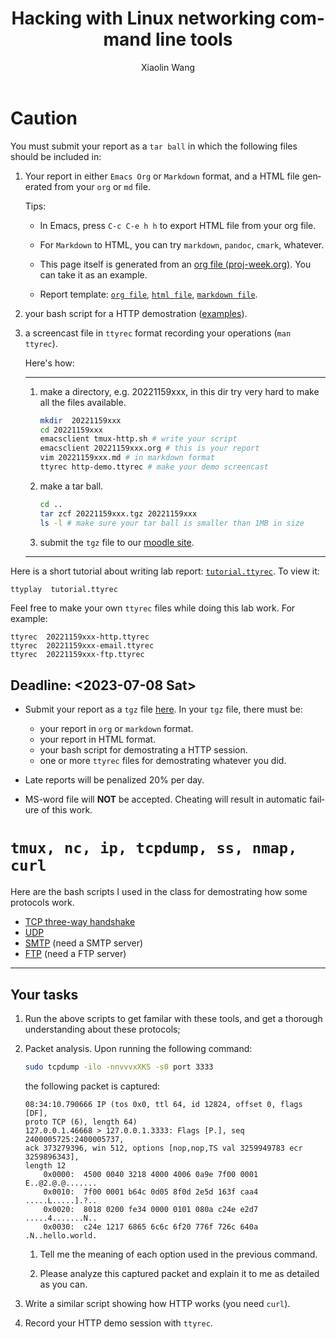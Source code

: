 #+TITLE: Hacking with Linux networking command line tools
#+AUTHOR: Xiaolin Wang
#+EMAIL: wx672ster+net@gmail.com
#+OPTIONS: ':nil *:t -:t ::t <:t H:3 \n:nil ^:t arch:headline author:t c:nil
#+OPTIONS: creator:nil d:(not "LOGBOOK") date:t e:t email:nil f:t inline:t num:t
#+OPTIONS: p:nil pri:nil stat:t tags:t tasks:t tex:t timestamp:t toc:t todo:t |:t
#+DESCRIPTION: Network lab tutorial week
#+EXCLUDE_TAGS: noexport
#+KEYWORDS: ssh, tmux, http, ftp, smtp, iptables, network, networking
#+LANGUAGE: en
#+SELECT_TAGS: export
#+LATEX_CLASS: article
#+LATEX_HEADER: \usepackage{wx672minted}
#+LATEX_HEADER: \pagestyle{plain}

* Caution
You must submit your report as a =tar ball= in which the following files
should be included in:

1. Your report in either =Emacs Org= or =Markdown= format, and a HTML file
   generated from your =org= or =md= file.
       
   Tips: 
   + In Emacs, press =C-c C-e h h= to export HTML file from your org file.

   + For =Markdown= to HTML, you can try =markdown=, =pandoc=, =cmark=, whatever.

   + This page itself is generated from an [[file:proj-week.org][org file (proj-week.org)]]. You can take it
     as an example.

   + Report template: [[file:20221159xxx.org][=org file=]], [[file:20221159xxx.html][=html file=]], [[file:20221159xxx.md][=markdown file=]].

2. your bash script for a HTTP demostration ([[https://cs6.swfu.edu.cn/~wx672/lecture_notes/network_basics/scripts/][examples]]).

3. a screencast file in =ttyrec= format recording your operations (=man ttyrec=).

   Here's how:
   ------
   1. make a directory, e.g. 20221159xxx, in this dir try very hard to make all
      the files available.

      #+begin_src sh
        mkdir  20221159xxx
        cd 20221159xxx
        emacsclient tmux-http.sh # write your script
        emacsclient 20221159xxx.org # this is your report
        vim 20221159xxx.md # in markdown format
        ttyrec http-demo.ttyrec # make your demo screencast
      #+end_src

   2. make a tar ball.
      #+begin_src sh
        cd ..                                                      
        tar zcf 20221159xxx.tgz 20221159xxx                        
        ls -l # make sure your tar ball is smaller than 1MB in size
      #+end_src

   3. submit the =tgz= file to our [[https://cs6.swfu.edu.cn/moodle/mod/assign/view.php?id=695&action=editsubmission][moodle site]]. 
   ------

Here is a short tutorial about writing lab report: [[file:tutorial.ttyrec][=tutorial.ttyrec=]]. To view it:

#+begin_src sh
  ttyplay  tutorial.ttyrec
#+end_src

Feel free to make your own =ttyrec= files while doing this lab work. For example:

#+begin_example
  ttyrec  20221159xxx-http.ttyrec
  ttyrec  20221159xxx-email.ttyrec
  ttyrec  20221159xxx-ftp.ttyrec
#+end_example
       
** Deadline: <2023-07-08 Sat>

- Submit your report as a =tgz= file [[https://cs6.swfu.edu.cn/moodle/mod/assign/view.php?id=695&action=editsubmission][here]]. In your =tgz= file, there
  must be:
      
  + your report in =org= or =markdown= format.
  + your report in HTML format.
  + your bash script for demostrating a HTTP session.
  + one or more =ttyrec= files for demostrating whatever you did.

- Late reports will be penalized 20% per day.

- MS-word file will *NOT* be accepted. Cheating will result in automatic
  failure of this work.

* =tmux, nc, ip, tcpdump, ss, nmap, curl=

Here are the bash scripts I used in the class for demostrating how some protocols work.

- [[https://cs6.swfu.edu.cn/~wx672/lecture_notes/network_basics/scripts/tmux-demo-3way.handshake.sh][TCP three-way handshake]]
- [[https://cs6.swfu.edu.cn/~wx672/lecture_notes/network_basics/scripts/tmux-demo-udp.sh][UDP]]
- [[https://cs6.swfu.edu.cn/~wx672/lecture_notes/network_basics/scripts/tmux-demo-smtp.sh][SMTP]] (need a SMTP server)
- [[https://cs6.swfu.edu.cn/~wx672/lecture_notes/network_basics/scripts/tmux-demo-ftp.sh][FTP]] (need a FTP server)

----------------------------

** Your tasks

1. Run the above scripts to get familar with these tools, and get a thorough understanding about these protocols;

2. Packet analysis. Upon running the following command:
     
   #+begin_src sh
     sudo tcpdump -ilo -nnvvvxXKS -s0 port 3333
   #+end_src

   the following packet is captured:

   #+begin_example
     08:34:10.790666 IP (tos 0x0, ttl 64, id 12824, offset 0, flags [DF],
     proto TCP (6), length 64)
     127.0.0.1.46668 > 127.0.0.1.3333: Flags [P.], seq 2400005725:2400005737,
     ack 373279396, win 512, options [nop,nop,TS val 3259949783 ecr 3259896343],
     length 12
         0x0000:  4500 0040 3218 4000 4006 0a9e 7f00 0001  E..@2.@.@.......
         0x0010:  7f00 0001 b64c 0d05 8f0d 2e5d 163f caa4  .....L.....].?..
         0x0020:  8018 0200 fe34 0000 0101 080a c24e e2d7  .....4.......N..
         0x0030:  c24e 1217 6865 6c6c 6f20 776f 726c 640a  .N..hello.world.
   #+end_example

   1. Tell me the meaning of each option used in the previous command.

   2. Please analyze this captured packet and explain it to me as detailed as you can.     

3. Write a similar script showing how HTTP works (you need =curl=).

4. Record your HTTP demo session with =ttyrec=.
     
* SSH (25 pts)                                                     :noexport:
** Installation (5 pts)
In our Debian system, =openssh-server= and =openssh-client= are installed by
default. And the =ssh server= should have been running. You can check it by

: nmap localhost

The output of the above command should contain the following line:

: 22/tcp    open    ssh

And you should be able to connect to your local =ssh server= by

: ssh username@localhost

*NOTE:* You should change =username= to your real user name (should be =stud= in the
lab).

If you cannot find the =ssh server= nor can you find the =ssh= command, you should
check whether the =openssh-server= and =openssh=client= are installed by

: aptitude search '~i openssh'

If you cannot see any outputs, that means you haven't got the necessary packages
install. So you have to install them by

: sudo apt install openssh-client openssh-server

** Basic usage (5 pts)

: ssh user@server

You've tried connecting your own =ssh server= in previous section. Now you can try
=ssh= into your neighbor's system.

And you can also try

: ssh user@server [command]

Where =command= could be any valid =shell command=, for example:

#+begin_example
ssh user@server ls -l
ssh user@server df
ssh user@server w
ssh user@server free
#+end_example

** SSH without password (5 pts)                                   :noexport:
If you want to login to =cs6.swfu.edu.cn= without being asked for password
every time, you can do the following:
   1. Generate a new keypair
      : ssk-keygen -t rsa
   2. Copy the keyfile to remote machine (=cs6.swfu.edu.cn=).
      : ssh-copy-id username@cs6.swfu.edu.cn
   3. Login to =cs6= without password prompt
      : ssh username@cs6.swfu.edu.cn
   4. *CAUTION!* If you are doing the above steps on a lab PC, now you *must* remove the =key
      file=, otherwise everybody using this PC can login to your =cs6 account= without a
      password!
      : rm -rf ~/.ssh
      This password-less setup should only be used within your own private computer,
      e.g. your laptop. *DO NOT USE IT AT ANY PUBLIC COMPUTER!!!*
** Port forwarding (5 pts)                                        :noexport:
*** Reverse port forwarding

#+LATEX: \verbatimfont{\tiny\dejavu}
#+BEGIN_EXAMPLE
                                                             Firewall
                                                           (Home router)
                                                                 ▒           ┌──────┐
 ┌─────┐  (2)  ┌─────────┐      (1)                              ▒           │      │
 │ You ── ssh ───> cs6   ╘════< ssh -R 3333:localhost:22 cs6.swfu.edu.cn <═══╛      │
 └─────┘       │    │      (3)                                                 Home │
               │    │ ┌────────────────> ssh -p 3333 localhost ─────────────>   PC  │
               │    v │                                                             │
               │   3333  ╒═══════════════════<<<═════════════════════════════╕      │
               └─────────┘                                       ▒           │      │
                                                                 ▒           └──────┘
#+END_EXAMPLE

As long as you can login to =cs6=, this setup enables you to access your home PC from
anywhere!

1. At your home PC, do
   : ssh -R 3333:localhost:22 cs6user@cs6.swfu.edu.cn
   This will open up a /reverse ssh tunnel/ to =cs6.swfu.edu.cn=.
2. At =cs6=, do
   : ssh -p 3333 homeuser@localhost
   Now, a connection is made from =cs6:22= to =your-home-pc:3333=.
3. *Your task:* use =ssf= at both local and remote side to figure out the TCP
   connections in this setup.

*** Local port forwarding

#+LATEX: \verbatimfont{\small\dejavu}
#+BEGIN_EXAMPLE
┌─────────┐
│         │    (1)                         ┌─────┐
│   You   ╘═> ssh cs6 -L 3333:163.com:80 >═╛     │   ┌─────────┐
│    │                                           │   │         │
│ (2)│ ┌────> curl -v http://localhost:3333 ─────────> 163.com │
│    v │                                         │   │         │
│   3333  ╒═════════════>>>════════════════╕ cs6 │   └─────────┘
│         │                                └─────┘
└─────────┘
#+END_EXAMPLE

1. At your PC (usually restricted), do
   : ssh user@cs6.swfu.edu.cn -L 3333:163.com:80
   Local machine listens on port 3333, and forward traffic to =cs6= on port 80.  That
   means you can open a web browser, and visit [[http://localhost:3333][=http://localhost:3333=]]. You should see
   the same page as [[http://163.com][=http://163.com=]]
2. *Your task:* use =ss= at both local and remote side to figure out the TCP
   connections in this setup.

*** References
    - [[https://www.grid5000.fr/mediawiki/index.php/SSH#Tips][SSH Tips]]
    - [[http://matt.might.net/articles/ssh-hacks/][SSH: More than secure shell]]
    - [[https://serversforhackers.com/ssh-tricks][SSH Tricks]]
    - [[http://www.aptivate.org/en/blog/2010/03/10/ssh-port-forwarding/][SSH Port Forwarding]]
    - [[http://www.onlamp.com/pub/a/onlamp/excerpt/ssh_11/index3.html][SSH, The Secure Shell: The Definitive Guide --- SSH Port Forwarding]]

** Pair working with SSH+Tmux (15 pts)

Suppose Alice and Bob are both sitting in our Linux lab. And they're working on a
cooperative project. Sometimes they have to edit a file, let's say =helloworld.c=
together. How? Very easy...

Assuming Alice and Bob use the same username (e.g. =stud=) to work together,
1. Bob opens a terminal. At the command prompt, he types:
   : tmux new -s pair
2. Alice logins to Bob's machine via SSH:
   : ssh stud@bob.ip.address
   : tmux a -t pair
3. Now, they're sharing the same tmux session, and can co-edit their =helloworld.c= in
   it.
*** Case 2                                                       :noexport:
    If Alice and Bob use different username, for example, they both have accounts in =cs6=
    server, and want to do co-working there, they can use a shared socket to achieve this.
    1. Bob logins to =cs6=, and starts a tmux session with a shared socket.
       : ssh bob@cs6.swfu.edu.cn
       : tmux -S /tmp/bob new -s bob
       : chmod 777 /tmp/bob
    2. Alice ssh into =cs6=, and attach to Bob's tmux session
       : ssh alice@cs6.swfu.edu.cn
       : tmux -S /tmp/bob a -t bob

*** More
- =man ssh=
- =man tmux=
- [[http://www.zeespencer.com/building-a-remote-pairing-setup/][Build a Command Line Remote Pairing Setup]]
- [[http://blog.stevenhaddox.com/2012/04/11/remote-pairing-with-ssh-tmux-vim][Remote Pairing With SSH, Tmux, and Vim]]
- [[http://collectiveidea.com/blog/archives/2014/02/18/a-simple-pair-programming-setup-with-ssh-and-tmux/][A Simple Pair Programming Setup with SSH and Tmux]]
- [[http://evan.tiggerpalace.com/articles/2011/10/17/some-people-call-me-the-remote-pairing-guy-/][Some people call me "the remote pairing guy"...]]
- Googling =ssh tmux pair working=

Now, you are sitting in the lab. Please feel free to work with each other to get the following
tasks done.

* HTTP (15 pts)                                                    :noexport:
** Install Apache2

: sudo apt install apache2

** Play with it
- Your tasks :: Create your own website
  - How do I know my web server is running? (=nmap=, =systemctl status apache2=)
  - How to configure it? (=/usr/share/doc/apache2/=, =/etc/apache2/=)
  - Is my apache2 working well? (=/var/log/apache2/=)
  - Where is my homepage? (=/var/www/=)
  - How to write a homepage? (=/var/www/index.html=)
  - How to give every user a homepage? (=~/public_html/index.html=)

* Email (15 pts)                                                   :noexport:
** SMTP (8 pts)
*** Install Exim4

: sudo apt install exim4

*** Play with it
- Your tasks ::
  - How do I know my SMTP server is running? (=nmap=, =systemctl status exim4=)
  - How to configure it? (=/usr/share/doc/exim4/=, =/etc/exim4/=,
   	=sudo dpkg-reconfigure exim4-config=)
  - Is my exim4 working well? (=/var/log/exim4/=)
  - How to send/receive emails? (=mail=, =mutt=, =nc server 25=)

** POP3/IMAP4 (7 pts)
*** Install Dovecot roundcube

: sudo apt install dovecot-imapd dovecot-pop3d roundcube

*** Play with it
- Your tasks ::
  - How do I know my POP3/IMAP4 server is running? (=nmap=, =systemctl status dovecot=)
  - How to configure it? (=/usr/share/doc/dovecot*/=, =/etc/dovecot/=,
    =/usr/share/doc/roundcube-core=, =/etc/roundcube=)
  - Is my dovecot working well? (=/var/log/mail.*/=)
  - How to send/receive emails? (=/usr/share/doc/roundcube-core/=)

* FTP (15 pts)                                                     :noexport:
** Install vsftpd lftp

: sudo aptitude install vsftpd lftp

** Play with it
- Your tasks ::
  - How do I know my FTP server is running? (=nmap=, =systemctl status vsftpd=)
  - How to configure it? (=/usr/share/doc/vsftpd/=, =/etc/vsftpd.conf=)
  - Is my vsftpd working well? (=/var/log/vsftpd.log=)
  - How to transfer files? (=lftp=)

* IPTables (30 pts)                                                :noexport:
** Writing a simple rule set

If you try the following commands:

#+BEGIN_EXAMPLE
sudo iptables -P INPUT ACCEPT
sudo iptables -F
sudo iptables -A INPUT -i lo -j ACCEPT
sudo iptables -A INPUT -m state --state ESTABLISHED,RELATED -j ACCEPT
sudo iptables -A INPUT -p tcp --dport 22 -j ACCEPT
sudo iptables -P INPUT DROP
sudo iptables -P FORWARD DROP
sudo iptables -P OUTPUT ACCEPT
sudo iptables -L -v
#+END_EXAMPLE

You will get the following output:
#+BEGIN_EXAMPLE
Chain INPUT (policy DROP 0 packets, 0 bytes)
pkts bytes target   prot opt in   out  source     destination
 0     0   ACCEPT   all  --  lo   any  anywhere   anywhere
 0     0   ACCEPT   all  --  any  any  anywhere   anywhere   state RELATED,ESTABLISHED
 0     0   ACCEPT   tcp  --  any  any  anywhere   anywhere   tcp dpt:ssh
Chain FORWARD (policy DROP 0 packets, 0 bytes)
pkts bytes target     prot opt in     out     source   destination
Chain OUTPUT (policy ACCEPT 0 packets, 0 bytes)
pkts bytes target     prot opt in     out     source   destination
#+END_EXAMPLE

Read the following short tutorial to know why:
- [[http://wiki.centos.org/HowTos/Network/IPTables#head-724ed81dbcd2b82b5fd3f648142796f3ce60c730][Writing a simple rule set]]

** Your tasks
1. How to block all connections from your next desk?
2. How to block only SSH connections from your next desk?
3. How to block all other than SSH connections from your next desk?

** References
- [[https://help.ubuntu.com/community/IptablesHowTo][Iptables Howto]]
- [[http://www.howtogeek.com/177621/the-beginners-guide-to-iptables-the-linux-firewall/][The Beginner’s Guide to iptables, the Linux Firewall]]
- google [[https://www.google.com/#q%3Diptables%20tutorial&oq%3Diptables%20&aqs%3Dchrome.2.69i57j0l5.9165j0j7&sourceid%3Dchrome&es_sm%3D93&ie%3DUTF-8&qscrl%3D1][=iptables tutorial=]]

